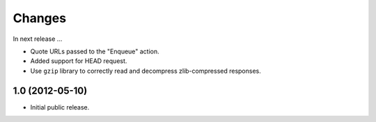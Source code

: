 Changes
=======

In next release ...

- Quote URLs passed to the "Enqueue" action.

- Added support for HEAD request.

- Use ``gzip`` library to correctly read and decompress
  zlib-compressed responses.

1.0 (2012-05-10)
----------------

- Initial public release.
